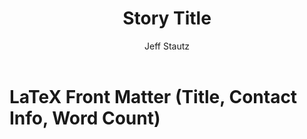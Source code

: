 #+TITLE: Story Title
#+AUTHOR: Jeff Stautz
#+OPTIONS: toc:nil ':t *:t author:t <:nil num:nil tasks:nil tags:nil title:nil date:nil
#+LaTeX_CLASS: article
#+LaTeX_CLASS_OPTIONS: [article,letterpaper,12pt]
#+LaTeX_HEADER: \usepackage[letterpaper, hmargin=1in, vmargin=1in]{geometry}
#+LaTeX_HEADER: \usepackage{setspace, fancyhdr, lettrine, outlines, times, url, everysel, footmisc, ragged2e, titling, indentfirst}
#+LaTeX_HEADER: \usepackage[explicit]{titlesec}
#+LaTeX_HEADER: \usepackage[inline]{enumitem}
#+LaTeX_HEADER: \pagestyle{fancy}
#+LaTeX_HEADER: \lhead{}
#+LaTeX_HEADER: \chead{}
#+LaTeX_HEADER: \rhead{Stautz / Story Title / \thepage}
#+LaTeX_HEADER: \lfoot{}
#+LaTeX_HEADER: \cfoot{}
#+LaTeX_HEADER: \rfoot{}
#+LaTeX_HEADER: \renewcommand{\headrulewidth}{0.4pt}
#+LaTeX_HEADER: \renewcommand{\footrulewidth}{0pt}
#+LaTeX_HEADER: \headheight = 15pt
#+LaTeX_HEADER: \newcommand{\superscript}[1]{\ensuremath{^{\textrm{#1}}}}\newcommand{\subscript}[1]{\ensuremath{_{\textrm{#1}}}}
#+LaTeX_HEADER: \renewcommand{\sectbreak}{\vspace{16pt} \begin{center} * * * \end{center} \vspace{16pt}}
#+LaTeX_HEADER: \makeatletter
#+LaTeX_HEADER: \titleformat{\section}[runin]{}{}{0pt}{\@gobble}
#+LaTeX_HEADER: \makeatother
#+LaTeX_HEADER: \titlespacing{\section}{\parindent}{0pt}{0pt}

* LaTeX Front Matter (Title, Contact Info, Word Count)

# Modify the title, contact info + word count, but nothing else

\noindent\makebox[\textwidth]{Jeff Stautz \hfill about x,000 words}
\noindent\makebox[\textwidth]{Address Line 1\hfill}
\noindent\makebox[\textwidth]{City, Province, Postal\hfill}
\noindent\makebox[\textwidth]{Canada\hfill}
\noindent\makebox[\textwidth]{Phone\hfill}
\noindent\makebox[\textwidth]{Email\hfill}
\begin{center}
\thispagestyle{empty}
\vspace*{4cm}
\textbf{Story Title}
\end{center}
\begin{doublespace}
\begin{raggedright}
\parindent = 2em

* Manuscript goes here: section one

This is an Emacs org-mode file meant for writing fiction and formatting it for submission to literary magazines, publishers, and agents. 

Replace the author info, contact info, and story title above---both in the =LaTeX_HEADER= lines at the top of the document as well as in the "LaTeX Front Matter" section above. Also remember to update the "about x,000 words" with your word count.

The text of your story goes here, in this section of the doc.

Additional scenes/segments can be added under separate headers, as below.

Section breaks can be inserted with =\sectbreak= like so:

\sectbreak

* Manuscript goes here: section two

Thanks to the =titlesec= package and the =\titleformat= settings above, no org-mode headline titles will appear in the manuscript---add as many sections as you want, and label/title them as you wish.

When writing, =narrow-to-region= within these headlines to focus on a section at a time.

When you want to export, hit =C-c C-e=, choose =l= for LaTeX, then pick an appropriate export format.

The headers and front-matter above should generate a document in standard fiction manuscript format---double-spaced, Times 12, ragged right margins, appropriate headers, contact info on first page.

Leave the following section---containing two lines of LaTeX---in place to close out the double-space / ragged right section.

* End Manuscript

\end{raggedright}
\end{doublespace}

* Notes                                                                         :noexport:

This subtree is for your notes on the story, including raw journal entries.

None of this will get exported to your manuscript when you call =org-export=. So add all the notes and reference material you want down here.

** Characters
** Situation
** Setting
** Themes / Threads
** Outline
** Journal entries
